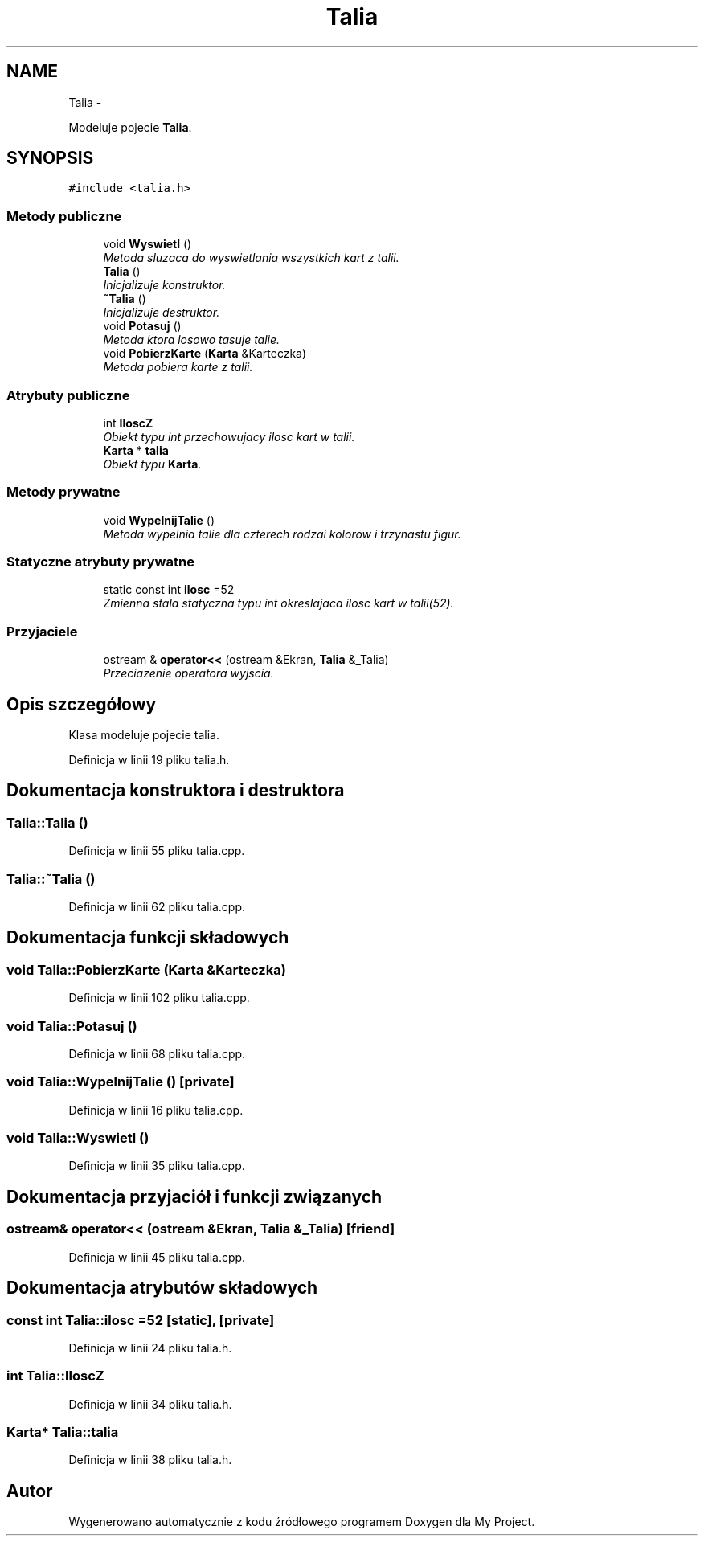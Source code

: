 .TH "Talia" 3 "Śr, 11 cze 2014" "My Project" \" -*- nroff -*-
.ad l
.nh
.SH NAME
Talia \- 
.PP
Modeluje pojecie \fBTalia\fP\&.  

.SH SYNOPSIS
.br
.PP
.PP
\fC#include <talia\&.h>\fP
.SS "Metody publiczne"

.in +1c
.ti -1c
.RI "void \fBWyswietl\fP ()"
.br
.RI "\fIMetoda sluzaca do wyswietlania wszystkich kart z talii\&. \fP"
.ti -1c
.RI "\fBTalia\fP ()"
.br
.RI "\fIInicjalizuje konstruktor\&. \fP"
.ti -1c
.RI "\fB~Talia\fP ()"
.br
.RI "\fIInicjalizuje destruktor\&. \fP"
.ti -1c
.RI "void \fBPotasuj\fP ()"
.br
.RI "\fIMetoda ktora losowo tasuje talie\&. \fP"
.ti -1c
.RI "void \fBPobierzKarte\fP (\fBKarta\fP &Karteczka)"
.br
.RI "\fIMetoda pobiera karte z talii\&. \fP"
.in -1c
.SS "Atrybuty publiczne"

.in +1c
.ti -1c
.RI "int \fBIloscZ\fP"
.br
.RI "\fIObiekt typu int przechowujacy ilosc kart w talii\&. \fP"
.ti -1c
.RI "\fBKarta\fP * \fBtalia\fP"
.br
.RI "\fIObiekt typu \fBKarta\fP\&. \fP"
.in -1c
.SS "Metody prywatne"

.in +1c
.ti -1c
.RI "void \fBWypelnijTalie\fP ()"
.br
.RI "\fIMetoda wypelnia talie dla czterech rodzai kolorow i trzynastu figur\&. \fP"
.in -1c
.SS "Statyczne atrybuty prywatne"

.in +1c
.ti -1c
.RI "static const int \fBilosc\fP =52"
.br
.RI "\fIZmienna stala statyczna typu int okreslajaca ilosc kart w talii(52)\&. \fP"
.in -1c
.SS "Przyjaciele"

.in +1c
.ti -1c
.RI "ostream & \fBoperator<<\fP (ostream &Ekran, \fBTalia\fP &_Talia)"
.br
.RI "\fIPrzeciazenie operatora wyjscia\&. \fP"
.in -1c
.SH "Opis szczegółowy"
.PP 
Klasa modeluje pojecie talia\&. 
.PP
Definicja w linii 19 pliku talia\&.h\&.
.SH "Dokumentacja konstruktora i destruktora"
.PP 
.SS "Talia::Talia ()"

.PP
Definicja w linii 55 pliku talia\&.cpp\&.
.SS "Talia::~Talia ()"

.PP
Definicja w linii 62 pliku talia\&.cpp\&.
.SH "Dokumentacja funkcji składowych"
.PP 
.SS "void Talia::PobierzKarte (\fBKarta\fP &Karteczka)"

.PP
Definicja w linii 102 pliku talia\&.cpp\&.
.SS "void Talia::Potasuj ()"

.PP
Definicja w linii 68 pliku talia\&.cpp\&.
.SS "void Talia::WypelnijTalie ()\fC [private]\fP"

.PP
Definicja w linii 16 pliku talia\&.cpp\&.
.SS "void Talia::Wyswietl ()"

.PP
Definicja w linii 35 pliku talia\&.cpp\&.
.SH "Dokumentacja przyjaciół i funkcji związanych"
.PP 
.SS "ostream& operator<< (ostream &Ekran, \fBTalia\fP &_Talia)\fC [friend]\fP"

.PP
Definicja w linii 45 pliku talia\&.cpp\&.
.SH "Dokumentacja atrybutów składowych"
.PP 
.SS "const int Talia::ilosc =52\fC [static]\fP, \fC [private]\fP"

.PP
Definicja w linii 24 pliku talia\&.h\&.
.SS "int Talia::IloscZ"

.PP
Definicja w linii 34 pliku talia\&.h\&.
.SS "\fBKarta\fP* Talia::talia"

.PP
Definicja w linii 38 pliku talia\&.h\&.

.SH "Autor"
.PP 
Wygenerowano automatycznie z kodu źródłowego programem Doxygen dla My Project\&.
